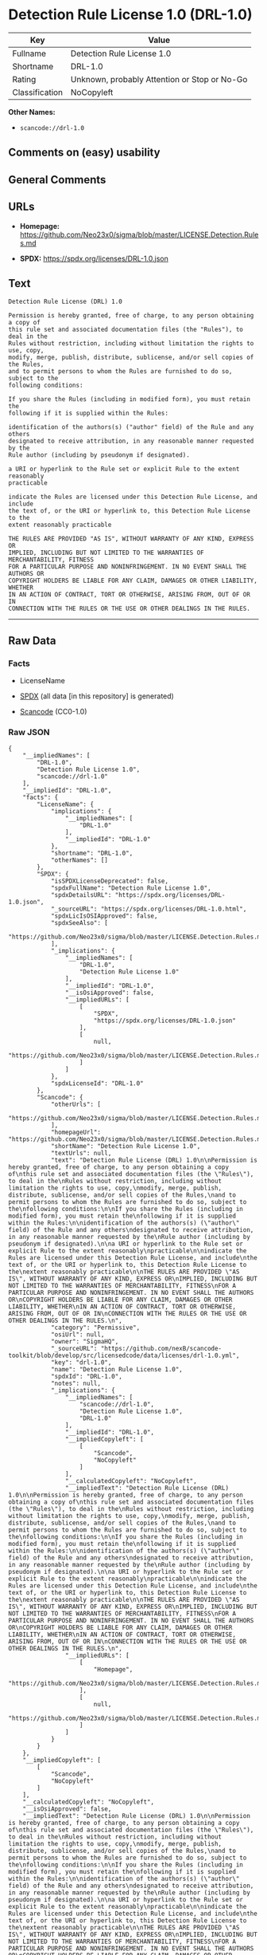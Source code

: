 * Detection Rule License 1.0 (DRL-1.0)
| Key            | Value                                        |
|----------------+----------------------------------------------|
| Fullname       | Detection Rule License 1.0                   |
| Shortname      | DRL-1.0                                      |
| Rating         | Unknown, probably Attention or Stop or No-Go |
| Classification | NoCopyleft                                   |

*Other Names:*

- =scancode://drl-1.0=

** Comments on (easy) usability

** General Comments

** URLs

- *Homepage:*
  https://github.com/Neo23x0/sigma/blob/master/LICENSE.Detection.Rules.md

- *SPDX:* https://spdx.org/licenses/DRL-1.0.json

** Text
#+begin_example
  Detection Rule License (DRL) 1.0

  Permission is hereby granted, free of charge, to any person obtaining a copy of
  this rule set and associated documentation files (the "Rules"), to deal in the
  Rules without restriction, including without limitation the rights to use, copy,
  modify, merge, publish, distribute, sublicense, and/or sell copies of the Rules,
  and to permit persons to whom the Rules are furnished to do so, subject to the
  following conditions:

  If you share the Rules (including in modified form), you must retain the
  following if it is supplied within the Rules:

  identification of the authors(s) ("author" field) of the Rule and any others
  designated to receive attribution, in any reasonable manner requested by the
  Rule author (including by pseudonym if designated).

  a URI or hyperlink to the Rule set or explicit Rule to the extent reasonably
  practicable

  indicate the Rules are licensed under this Detection Rule License, and include
  the text of, or the URI or hyperlink to, this Detection Rule License to the
  extent reasonably practicable

  THE RULES ARE PROVIDED "AS IS", WITHOUT WARRANTY OF ANY KIND, EXPRESS OR
  IMPLIED, INCLUDING BUT NOT LIMITED TO THE WARRANTIES OF MERCHANTABILITY, FITNESS
  FOR A PARTICULAR PURPOSE AND NONINFRINGEMENT. IN NO EVENT SHALL THE AUTHORS OR
  COPYRIGHT HOLDERS BE LIABLE FOR ANY CLAIM, DAMAGES OR OTHER LIABILITY, WHETHER
  IN AN ACTION OF CONTRACT, TORT OR OTHERWISE, ARISING FROM, OUT OF OR IN
  CONNECTION WITH THE RULES OR THE USE OR OTHER DEALINGS IN THE RULES.
#+end_example

--------------

** Raw Data
*** Facts

- LicenseName

- [[https://spdx.org/licenses/DRL-1.0.html][SPDX]] (all data [in this
  repository] is generated)

- [[https://github.com/nexB/scancode-toolkit/blob/develop/src/licensedcode/data/licenses/drl-1.0.yml][Scancode]]
  (CC0-1.0)

*** Raw JSON
#+begin_example
  {
      "__impliedNames": [
          "DRL-1.0",
          "Detection Rule License 1.0",
          "scancode://drl-1.0"
      ],
      "__impliedId": "DRL-1.0",
      "facts": {
          "LicenseName": {
              "implications": {
                  "__impliedNames": [
                      "DRL-1.0"
                  ],
                  "__impliedId": "DRL-1.0"
              },
              "shortname": "DRL-1.0",
              "otherNames": []
          },
          "SPDX": {
              "isSPDXLicenseDeprecated": false,
              "spdxFullName": "Detection Rule License 1.0",
              "spdxDetailsURL": "https://spdx.org/licenses/DRL-1.0.json",
              "_sourceURL": "https://spdx.org/licenses/DRL-1.0.html",
              "spdxLicIsOSIApproved": false,
              "spdxSeeAlso": [
                  "https://github.com/Neo23x0/sigma/blob/master/LICENSE.Detection.Rules.md"
              ],
              "_implications": {
                  "__impliedNames": [
                      "DRL-1.0",
                      "Detection Rule License 1.0"
                  ],
                  "__impliedId": "DRL-1.0",
                  "__isOsiApproved": false,
                  "__impliedURLs": [
                      [
                          "SPDX",
                          "https://spdx.org/licenses/DRL-1.0.json"
                      ],
                      [
                          null,
                          "https://github.com/Neo23x0/sigma/blob/master/LICENSE.Detection.Rules.md"
                      ]
                  ]
              },
              "spdxLicenseId": "DRL-1.0"
          },
          "Scancode": {
              "otherUrls": [
                  "https://github.com/Neo23x0/sigma/blob/master/LICENSE.Detection.Rules.md"
              ],
              "homepageUrl": "https://github.com/Neo23x0/sigma/blob/master/LICENSE.Detection.Rules.md",
              "shortName": "Detection Rule License 1.0",
              "textUrls": null,
              "text": "Detection Rule License (DRL) 1.0\n\nPermission is hereby granted, free of charge, to any person obtaining a copy of\nthis rule set and associated documentation files (the \"Rules\"), to deal in the\nRules without restriction, including without limitation the rights to use, copy,\nmodify, merge, publish, distribute, sublicense, and/or sell copies of the Rules,\nand to permit persons to whom the Rules are furnished to do so, subject to the\nfollowing conditions:\n\nIf you share the Rules (including in modified form), you must retain the\nfollowing if it is supplied within the Rules:\n\nidentification of the authors(s) (\"author\" field) of the Rule and any others\ndesignated to receive attribution, in any reasonable manner requested by the\nRule author (including by pseudonym if designated).\n\na URI or hyperlink to the Rule set or explicit Rule to the extent reasonably\npracticable\n\nindicate the Rules are licensed under this Detection Rule License, and include\nthe text of, or the URI or hyperlink to, this Detection Rule License to the\nextent reasonably practicable\n\nTHE RULES ARE PROVIDED \"AS IS\", WITHOUT WARRANTY OF ANY KIND, EXPRESS OR\nIMPLIED, INCLUDING BUT NOT LIMITED TO THE WARRANTIES OF MERCHANTABILITY, FITNESS\nFOR A PARTICULAR PURPOSE AND NONINFRINGEMENT. IN NO EVENT SHALL THE AUTHORS OR\nCOPYRIGHT HOLDERS BE LIABLE FOR ANY CLAIM, DAMAGES OR OTHER LIABILITY, WHETHER\nIN AN ACTION OF CONTRACT, TORT OR OTHERWISE, ARISING FROM, OUT OF OR IN\nCONNECTION WITH THE RULES OR THE USE OR OTHER DEALINGS IN THE RULES.\n",
              "category": "Permissive",
              "osiUrl": null,
              "owner": "SigmaHQ",
              "_sourceURL": "https://github.com/nexB/scancode-toolkit/blob/develop/src/licensedcode/data/licenses/drl-1.0.yml",
              "key": "drl-1.0",
              "name": "Detection Rule License 1.0",
              "spdxId": "DRL-1.0",
              "notes": null,
              "_implications": {
                  "__impliedNames": [
                      "scancode://drl-1.0",
                      "Detection Rule License 1.0",
                      "DRL-1.0"
                  ],
                  "__impliedId": "DRL-1.0",
                  "__impliedCopyleft": [
                      [
                          "Scancode",
                          "NoCopyleft"
                      ]
                  ],
                  "__calculatedCopyleft": "NoCopyleft",
                  "__impliedText": "Detection Rule License (DRL) 1.0\n\nPermission is hereby granted, free of charge, to any person obtaining a copy of\nthis rule set and associated documentation files (the \"Rules\"), to deal in the\nRules without restriction, including without limitation the rights to use, copy,\nmodify, merge, publish, distribute, sublicense, and/or sell copies of the Rules,\nand to permit persons to whom the Rules are furnished to do so, subject to the\nfollowing conditions:\n\nIf you share the Rules (including in modified form), you must retain the\nfollowing if it is supplied within the Rules:\n\nidentification of the authors(s) (\"author\" field) of the Rule and any others\ndesignated to receive attribution, in any reasonable manner requested by the\nRule author (including by pseudonym if designated).\n\na URI or hyperlink to the Rule set or explicit Rule to the extent reasonably\npracticable\n\nindicate the Rules are licensed under this Detection Rule License, and include\nthe text of, or the URI or hyperlink to, this Detection Rule License to the\nextent reasonably practicable\n\nTHE RULES ARE PROVIDED \"AS IS\", WITHOUT WARRANTY OF ANY KIND, EXPRESS OR\nIMPLIED, INCLUDING BUT NOT LIMITED TO THE WARRANTIES OF MERCHANTABILITY, FITNESS\nFOR A PARTICULAR PURPOSE AND NONINFRINGEMENT. IN NO EVENT SHALL THE AUTHORS OR\nCOPYRIGHT HOLDERS BE LIABLE FOR ANY CLAIM, DAMAGES OR OTHER LIABILITY, WHETHER\nIN AN ACTION OF CONTRACT, TORT OR OTHERWISE, ARISING FROM, OUT OF OR IN\nCONNECTION WITH THE RULES OR THE USE OR OTHER DEALINGS IN THE RULES.\n",
                  "__impliedURLs": [
                      [
                          "Homepage",
                          "https://github.com/Neo23x0/sigma/blob/master/LICENSE.Detection.Rules.md"
                      ],
                      [
                          null,
                          "https://github.com/Neo23x0/sigma/blob/master/LICENSE.Detection.Rules.md"
                      ]
                  ]
              }
          }
      },
      "__impliedCopyleft": [
          [
              "Scancode",
              "NoCopyleft"
          ]
      ],
      "__calculatedCopyleft": "NoCopyleft",
      "__isOsiApproved": false,
      "__impliedText": "Detection Rule License (DRL) 1.0\n\nPermission is hereby granted, free of charge, to any person obtaining a copy of\nthis rule set and associated documentation files (the \"Rules\"), to deal in the\nRules without restriction, including without limitation the rights to use, copy,\nmodify, merge, publish, distribute, sublicense, and/or sell copies of the Rules,\nand to permit persons to whom the Rules are furnished to do so, subject to the\nfollowing conditions:\n\nIf you share the Rules (including in modified form), you must retain the\nfollowing if it is supplied within the Rules:\n\nidentification of the authors(s) (\"author\" field) of the Rule and any others\ndesignated to receive attribution, in any reasonable manner requested by the\nRule author (including by pseudonym if designated).\n\na URI or hyperlink to the Rule set or explicit Rule to the extent reasonably\npracticable\n\nindicate the Rules are licensed under this Detection Rule License, and include\nthe text of, or the URI or hyperlink to, this Detection Rule License to the\nextent reasonably practicable\n\nTHE RULES ARE PROVIDED \"AS IS\", WITHOUT WARRANTY OF ANY KIND, EXPRESS OR\nIMPLIED, INCLUDING BUT NOT LIMITED TO THE WARRANTIES OF MERCHANTABILITY, FITNESS\nFOR A PARTICULAR PURPOSE AND NONINFRINGEMENT. IN NO EVENT SHALL THE AUTHORS OR\nCOPYRIGHT HOLDERS BE LIABLE FOR ANY CLAIM, DAMAGES OR OTHER LIABILITY, WHETHER\nIN AN ACTION OF CONTRACT, TORT OR OTHERWISE, ARISING FROM, OUT OF OR IN\nCONNECTION WITH THE RULES OR THE USE OR OTHER DEALINGS IN THE RULES.\n",
      "__impliedURLs": [
          [
              "SPDX",
              "https://spdx.org/licenses/DRL-1.0.json"
          ],
          [
              null,
              "https://github.com/Neo23x0/sigma/blob/master/LICENSE.Detection.Rules.md"
          ],
          [
              "Homepage",
              "https://github.com/Neo23x0/sigma/blob/master/LICENSE.Detection.Rules.md"
          ]
      ]
  }
#+end_example

*** Dot Cluster Graph
[[../dot/DRL-1.0.svg]]
